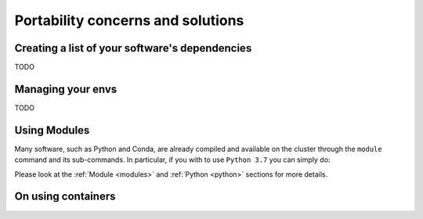 Portability concerns and solutions
==================================

Creating a list of your software's dependencies
-----------------------------------------------

TODO


Managing your envs
------------------

TODO

Using Modules
-------------

Many software, such as Python and Conda, are already compiled and available on the cluster through the ``module`` command and
its sub-commands. In particular, if you with to use ``Python 3.7`` you can simply do:

.. prompt:: bash $

    module load python/3.7

Please look at the :ref:`Module <modules>` and :ref:`Python <python>` sections for more details.


On using containers
-------------------
